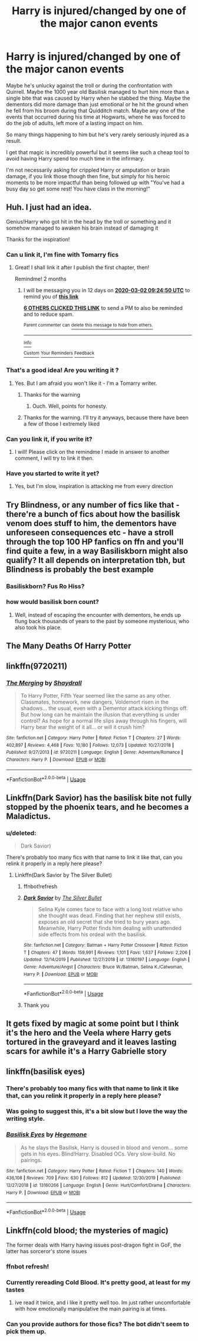 #+TITLE: Harry is injured/changed by one of the major canon events

* Harry is injured/changed by one of the major canon events
:PROPERTIES:
:Author: ChildOfDragons
:Score: 74
:DateUnix: 1577883891.0
:DateShort: 2020-Jan-01
:FlairText: Request
:END:
Maybe he's unlucky against the troll or during the confrontation with Quirrell. Maybe the 1000 year old Basilisk managed to hurt him more than a single bite that was caused by Harry when he stabbed the thing. Maybe the dementors did more damage than just emotional or he hit the ground when he fell from his broom during that Quidditch match. Maybe any one of the events that occurred during his time at Hogwarts, where he was forced to do the job of adults, left more of a lasting impact on him.

So many things happening to him but he's very rarely seriously injured as a result.

I get that magic is incredibly powerful but it seems like such a cheap tool to avoid having Harry spend too much time in the infirmary.

I'm not necessarily asking for crippled Harry or amputation or brain damage, if you link those though then fine, but simply for his heroic moments to be more impactful than being followed up with "You've had a busy day so get some rest! You have class in the morning!"


** Huh. I just had an idea.

Genius!Harry who got hit in the head by the troll or something and it somehow managed to awaken his brain instead of damaging it

Thanks for the inspiration!
:PROPERTIES:
:Author: Tokimi-
:Score: 55
:DateUnix: 1577885134.0
:DateShort: 2020-Jan-01
:END:

*** Can u link it, I'm fine with Tomarry fics
:PROPERTIES:
:Author: LoL_KK
:Score: 10
:DateUnix: 1577909699.0
:DateShort: 2020-Jan-01
:END:

**** Great! I shall link it after I publish the first chapter, then!

Remindme! 2 months
:PROPERTIES:
:Author: Tokimi-
:Score: 3
:DateUnix: 1577957090.0
:DateShort: 2020-Jan-02
:END:

***** I will be messaging you in 12 days on [[http://www.wolframalpha.com/input/?i=2020-03-02%2009:24:50%20UTC%20To%20Local%20Time][*2020-03-02 09:24:50 UTC*]] to remind you of [[https://np.reddit.com/r/HPfanfiction/comments/eii5ac/harry_is_injuredchanged_by_one_of_the_major_canon/fctsfje/?context=3][*this link*]]

[[https://np.reddit.com/message/compose/?to=RemindMeBot&subject=Reminder&message=%5Bhttps%3A%2F%2Fwww.reddit.com%2Fr%2FHPfanfiction%2Fcomments%2Feii5ac%2Fharry_is_injuredchanged_by_one_of_the_major_canon%2Ffctsfje%2F%5D%0A%0ARemindMe%21%202020-03-02%2009%3A24%3A50%20UTC][*6 OTHERS CLICKED THIS LINK*]] to send a PM to also be reminded and to reduce spam.

^{Parent commenter can} [[https://np.reddit.com/message/compose/?to=RemindMeBot&subject=Delete%20Comment&message=Delete%21%20eii5ac][^{delete this message to hide from others.}]]

--------------

[[https://np.reddit.com/r/RemindMeBot/comments/e1bko7/remindmebot_info_v21/][^{Info}]]

[[https://np.reddit.com/message/compose/?to=RemindMeBot&subject=Reminder&message=%5BLink%20or%20message%20inside%20square%20brackets%5D%0A%0ARemindMe%21%20Time%20period%20here][^{Custom}]]
[[https://np.reddit.com/message/compose/?to=RemindMeBot&subject=List%20Of%20Reminders&message=MyReminders%21][^{Your Reminders}]]
[[https://np.reddit.com/message/compose/?to=Watchful1&subject=RemindMeBot%20Feedback][^{Feedback}]]
:PROPERTIES:
:Author: RemindMeBot
:Score: 1
:DateUnix: 1577957097.0
:DateShort: 2020-Jan-02
:END:


*** That's a good idea! Are you writing it ?
:PROPERTIES:
:Score: 3
:DateUnix: 1577907156.0
:DateShort: 2020-Jan-01
:END:

**** Yes. But I am afraid you won't like it - I'm a Tomarry writer.
:PROPERTIES:
:Author: Tokimi-
:Score: 7
:DateUnix: 1577908945.0
:DateShort: 2020-Jan-01
:END:

***** Thanks for the warning
:PROPERTIES:
:Author: DracoVictorious
:Score: 5
:DateUnix: 1577913805.0
:DateShort: 2020-Jan-02
:END:

****** Ouch. Well, points for honesty.
:PROPERTIES:
:Author: YOB1997
:Score: 2
:DateUnix: 1577940547.0
:DateShort: 2020-Jan-02
:END:


***** Thanks for the warning. I'll try it anyways, because there have been a few of those I extremely liked
:PROPERTIES:
:Score: 2
:DateUnix: 1578008997.0
:DateShort: 2020-Jan-03
:END:


*** Can you link it, if you write it?
:PROPERTIES:
:Author: SnarkyAndProud
:Score: 1
:DateUnix: 1577941850.0
:DateShort: 2020-Jan-02
:END:

**** I will! Please click on the remindme I made in answer to another comment, I will try to link it then.
:PROPERTIES:
:Author: Tokimi-
:Score: 1
:DateUnix: 1577957276.0
:DateShort: 2020-Jan-02
:END:


*** Have you started to write it yet?
:PROPERTIES:
:Author: SnarkyAndProud
:Score: 1
:DateUnix: 1583180136.0
:DateShort: 2020-Mar-02
:END:

**** Yes, but I'm slow, inspiration is attacking me from every direction
:PROPERTIES:
:Author: Tokimi-
:Score: 1
:DateUnix: 1583233785.0
:DateShort: 2020-Mar-03
:END:


** Try Blindness, or any number of fics like that - there're a bunch of fics about how the basilisk venom does stuff to him, the dementors have unforeseen consequences etc - have a stroll through the top 100 HP fanfics on ffn and you'll find quite a few, in a way Basiliskborn might also qualify? It all depends on interpretation tbh, but Blindness is probably the best example
:PROPERTIES:
:Author: Cari_Farah
:Score: 23
:DateUnix: 1577886708.0
:DateShort: 2020-Jan-01
:END:

*** Basiliskborn? Fus Ro Hiss?
:PROPERTIES:
:Author: A_Pringles_Can95
:Score: 32
:DateUnix: 1577891269.0
:DateShort: 2020-Jan-01
:END:


*** how would basilisk born count?
:PROPERTIES:
:Author: FinnD25
:Score: 6
:DateUnix: 1577891409.0
:DateShort: 2020-Jan-01
:END:

**** Well, instead of escaping the encounter with dementors, he ends up flung back thousands of years to the past by someone mysterious, who also took his place.
:PROPERTIES:
:Score: 5
:DateUnix: 1577907258.0
:DateShort: 2020-Jan-01
:END:


** The Many Deaths Of Harry Potter
:PROPERTIES:
:Score: 6
:DateUnix: 1577907305.0
:DateShort: 2020-Jan-01
:END:


** linkffn(9720211)
:PROPERTIES:
:Author: Shadowclonier
:Score: 3
:DateUnix: 1577896874.0
:DateShort: 2020-Jan-01
:END:

*** [[https://www.fanfiction.net/s/9720211/1/][*/The Merging/*]] by [[https://www.fanfiction.net/u/2102558/Shaydrall][/Shaydrall/]]

#+begin_quote
  To Harry Potter, Fifth Year seemed like the same as any other. Classmates, homework, new dangers, Voldemort risen in the shadows... the usual, even with a Dementor attack kicking things off. But how long can he maintain the illusion that everything is under control? As hope for a normal life slips away through his fingers, will Harry bear the weight of it all... or will it crush him?
#+end_quote

^{/Site/:} ^{fanfiction.net} ^{*|*} ^{/Category/:} ^{Harry} ^{Potter} ^{*|*} ^{/Rated/:} ^{Fiction} ^{T} ^{*|*} ^{/Chapters/:} ^{27} ^{*|*} ^{/Words/:} ^{402,897} ^{*|*} ^{/Reviews/:} ^{4,468} ^{*|*} ^{/Favs/:} ^{10,180} ^{*|*} ^{/Follows/:} ^{12,073} ^{*|*} ^{/Updated/:} ^{10/27/2018} ^{*|*} ^{/Published/:} ^{9/27/2013} ^{*|*} ^{/id/:} ^{9720211} ^{*|*} ^{/Language/:} ^{English} ^{*|*} ^{/Genre/:} ^{Adventure/Romance} ^{*|*} ^{/Characters/:} ^{Harry} ^{P.} ^{*|*} ^{/Download/:} ^{[[http://www.ff2ebook.com/old/ffn-bot/index.php?id=9720211&source=ff&filetype=epub][EPUB]]} ^{or} ^{[[http://www.ff2ebook.com/old/ffn-bot/index.php?id=9720211&source=ff&filetype=mobi][MOBI]]}

--------------

*FanfictionBot*^{2.0.0-beta} | [[https://github.com/tusing/reddit-ffn-bot/wiki/Usage][Usage]]
:PROPERTIES:
:Author: FanfictionBot
:Score: 2
:DateUnix: 1577896889.0
:DateShort: 2020-Jan-01
:END:


** Linkffn(Dark Savior) has the basilisk bite not fully stopped by the phoenix tears, and he becomes a Maladictus.
:PROPERTIES:
:Author: Jahoan
:Score: 4
:DateUnix: 1577897561.0
:DateShort: 2020-Jan-01
:END:

*** u/deleted:
#+begin_quote
  Dark Savior)
#+end_quote

There's probably too many fics with that name to link it like that, can you relink it properly in a reply here please?
:PROPERTIES:
:Score: 2
:DateUnix: 1577907448.0
:DateShort: 2020-Jan-01
:END:

**** Linkffn(Dark Savior by The Silver Bullet)
:PROPERTIES:
:Author: Jahoan
:Score: 2
:DateUnix: 1577907631.0
:DateShort: 2020-Jan-01
:END:

***** ffnbot!refresh
:PROPERTIES:
:Author: ak6186
:Score: 2
:DateUnix: 1577918061.0
:DateShort: 2020-Jan-02
:END:


***** [[https://www.fanfiction.net/s/13160197/1/][*/Dark Savior/*]] by [[https://www.fanfiction.net/u/822293/The-Silver-Bullet][/The Silver Bullet/]]

#+begin_quote
  Selina Kyle comes face to face with a long lost relative who she thought was dead. Finding that her nephew still exists, exposes an old secret that she tried to bury years ago. Meanwhile, Harry Potter finds him dealing with unattended side effects from his ordeal with the basilisk.
#+end_quote

^{/Site/:} ^{fanfiction.net} ^{*|*} ^{/Category/:} ^{Batman} ^{+} ^{Harry} ^{Potter} ^{Crossover} ^{*|*} ^{/Rated/:} ^{Fiction} ^{T} ^{*|*} ^{/Chapters/:} ^{47} ^{*|*} ^{/Words/:} ^{159,991} ^{*|*} ^{/Reviews/:} ^{1,101} ^{*|*} ^{/Favs/:} ^{1,637} ^{*|*} ^{/Follows/:} ^{2,206} ^{*|*} ^{/Updated/:} ^{12/14/2019} ^{*|*} ^{/Published/:} ^{12/27/2018} ^{*|*} ^{/id/:} ^{13160197} ^{*|*} ^{/Language/:} ^{English} ^{*|*} ^{/Genre/:} ^{Adventure/Angst} ^{*|*} ^{/Characters/:} ^{Bruce} ^{W./Batman,} ^{Selina} ^{K./Catwoman,} ^{Harry} ^{P.} ^{*|*} ^{/Download/:} ^{[[http://www.ff2ebook.com/old/ffn-bot/index.php?id=13160197&source=ff&filetype=epub][EPUB]]} ^{or} ^{[[http://www.ff2ebook.com/old/ffn-bot/index.php?id=13160197&source=ff&filetype=mobi][MOBI]]}

--------------

*FanfictionBot*^{2.0.0-beta} | [[https://github.com/tusing/reddit-ffn-bot/wiki/Usage][Usage]]
:PROPERTIES:
:Author: FanfictionBot
:Score: 1
:DateUnix: 1577918089.0
:DateShort: 2020-Jan-02
:END:


***** Thank you
:PROPERTIES:
:Score: 1
:DateUnix: 1578009031.0
:DateShort: 2020-Jan-03
:END:


** It gets fixed by magic at some point but I think it's the hero and the Veela where Harry gets tortured in the graveyard and it leaves lasting scars for awhile it's a Harry Gabrielle story
:PROPERTIES:
:Author: EquinoxGm
:Score: 4
:DateUnix: 1577899732.0
:DateShort: 2020-Jan-01
:END:


** linkffn(basilisk eyes)
:PROPERTIES:
:Author: Garanar
:Score: 5
:DateUnix: 1577893331.0
:DateShort: 2020-Jan-01
:END:

*** There's probably too many fics with that name to link it like that, can you relink it properly in a reply here please?
:PROPERTIES:
:Score: 3
:DateUnix: 1577907465.0
:DateShort: 2020-Jan-01
:END:


*** Was going to suggest this, it's a bit slow but I love the way the writing style.
:PROPERTIES:
:Author: dancortens
:Score: 1
:DateUnix: 1577945103.0
:DateShort: 2020-Jan-02
:END:


*** [[https://www.fanfiction.net/s/13160266/1/][*/Basilisk Eyes/*]] by [[https://www.fanfiction.net/u/10025989/Hegemone][/Hegemone/]]

#+begin_quote
  As he slays the Basilisk, Harry is doused in blood and venom... some gets in his eyes. Blind!Harry. Disabled OCs. Very slow-build. No pairings.
#+end_quote

^{/Site/:} ^{fanfiction.net} ^{*|*} ^{/Category/:} ^{Harry} ^{Potter} ^{*|*} ^{/Rated/:} ^{Fiction} ^{T} ^{*|*} ^{/Chapters/:} ^{140} ^{*|*} ^{/Words/:} ^{436,108} ^{*|*} ^{/Reviews/:} ^{709} ^{*|*} ^{/Favs/:} ^{630} ^{*|*} ^{/Follows/:} ^{812} ^{*|*} ^{/Updated/:} ^{12/30/2019} ^{*|*} ^{/Published/:} ^{12/27/2018} ^{*|*} ^{/id/:} ^{13160266} ^{*|*} ^{/Language/:} ^{English} ^{*|*} ^{/Genre/:} ^{Hurt/Comfort/Drama} ^{*|*} ^{/Characters/:} ^{Harry} ^{P.} ^{*|*} ^{/Download/:} ^{[[http://www.ff2ebook.com/old/ffn-bot/index.php?id=13160266&source=ff&filetype=epub][EPUB]]} ^{or} ^{[[http://www.ff2ebook.com/old/ffn-bot/index.php?id=13160266&source=ff&filetype=mobi][MOBI]]}

--------------

*FanfictionBot*^{2.0.0-beta} | [[https://github.com/tusing/reddit-ffn-bot/wiki/Usage][Usage]]
:PROPERTIES:
:Author: FanfictionBot
:Score: 0
:DateUnix: 1577909947.0
:DateShort: 2020-Jan-01
:END:


** Linkffn(cold blood; the mysteries of magic)

The former deals with Harry having issues post-dragon fight in GoF, the latter has sorceror's stone issues
:PROPERTIES:
:Author: Namzeh011
:Score: 3
:DateUnix: 1577906342.0
:DateShort: 2020-Jan-01
:END:

*** ffnbot refresh!
:PROPERTIES:
:Score: 3
:DateUnix: 1577907351.0
:DateShort: 2020-Jan-01
:END:


*** Currently rereading Cold Blood. It's pretty good, at least for my tastes
:PROPERTIES:
:Author: Kiloee
:Score: 3
:DateUnix: 1577917177.0
:DateShort: 2020-Jan-02
:END:

**** ive read it twice, and i like it pretty well too. Im just rather uncomfortable with how emotionally manipulative the main pairing is at times.
:PROPERTIES:
:Author: Decemberence
:Score: 1
:DateUnix: 1579321426.0
:DateShort: 2020-Jan-18
:END:


*** Can you provide authors for those fics? The bot didn't seem to pick them up.
:PROPERTIES:
:Author: GrinningJest3r
:Score: 3
:DateUnix: 1578098566.0
:DateShort: 2020-Jan-04
:END:
